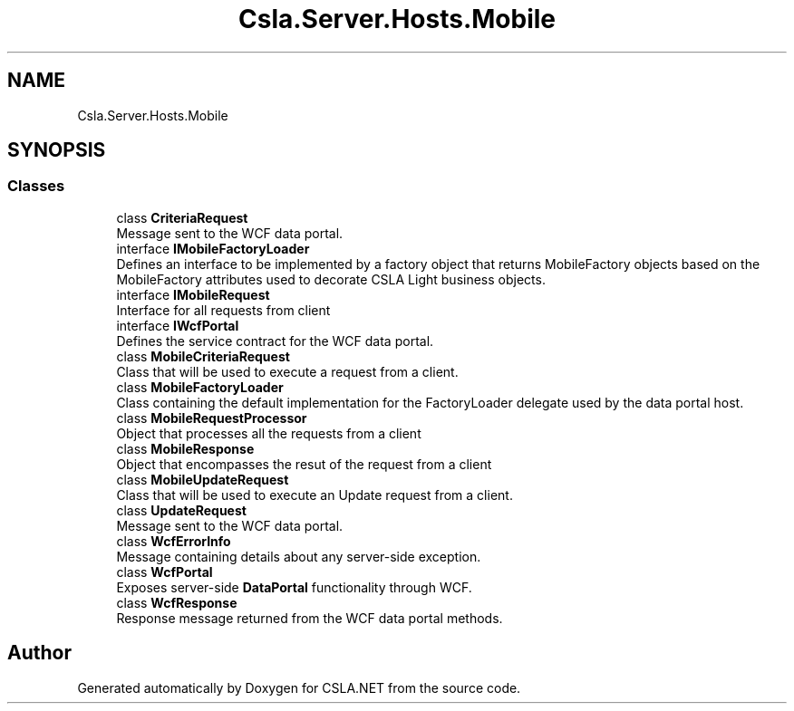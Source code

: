 .TH "Csla.Server.Hosts.Mobile" 3 "Thu Jul 22 2021" "Version 5.4.2" "CSLA.NET" \" -*- nroff -*-
.ad l
.nh
.SH NAME
Csla.Server.Hosts.Mobile
.SH SYNOPSIS
.br
.PP
.SS "Classes"

.in +1c
.ti -1c
.RI "class \fBCriteriaRequest\fP"
.br
.RI "Message sent to the WCF data portal\&. "
.ti -1c
.RI "interface \fBIMobileFactoryLoader\fP"
.br
.RI "Defines an interface to be implemented by a factory object that returns MobileFactory objects based on the MobileFactory attributes used to decorate CSLA Light business objects\&. "
.ti -1c
.RI "interface \fBIMobileRequest\fP"
.br
.RI "Interface for all requests from client "
.ti -1c
.RI "interface \fBIWcfPortal\fP"
.br
.RI "Defines the service contract for the WCF data portal\&. "
.ti -1c
.RI "class \fBMobileCriteriaRequest\fP"
.br
.RI "Class that will be used to execute a request from a client\&. "
.ti -1c
.RI "class \fBMobileFactoryLoader\fP"
.br
.RI "Class containing the default implementation for the FactoryLoader delegate used by the data portal host\&. "
.ti -1c
.RI "class \fBMobileRequestProcessor\fP"
.br
.RI "Object that processes all the requests from a client "
.ti -1c
.RI "class \fBMobileResponse\fP"
.br
.RI "Object that encompasses the resut of the request from a client "
.ti -1c
.RI "class \fBMobileUpdateRequest\fP"
.br
.RI "Class that will be used to execute an Update request from a client\&. "
.ti -1c
.RI "class \fBUpdateRequest\fP"
.br
.RI "Message sent to the WCF data portal\&. "
.ti -1c
.RI "class \fBWcfErrorInfo\fP"
.br
.RI "Message containing details about any server-side exception\&. "
.ti -1c
.RI "class \fBWcfPortal\fP"
.br
.RI "Exposes server-side \fBDataPortal\fP functionality through WCF\&. "
.ti -1c
.RI "class \fBWcfResponse\fP"
.br
.RI "Response message returned from the WCF data portal methods\&. "
.in -1c
.SH "Author"
.PP 
Generated automatically by Doxygen for CSLA\&.NET from the source code\&.
